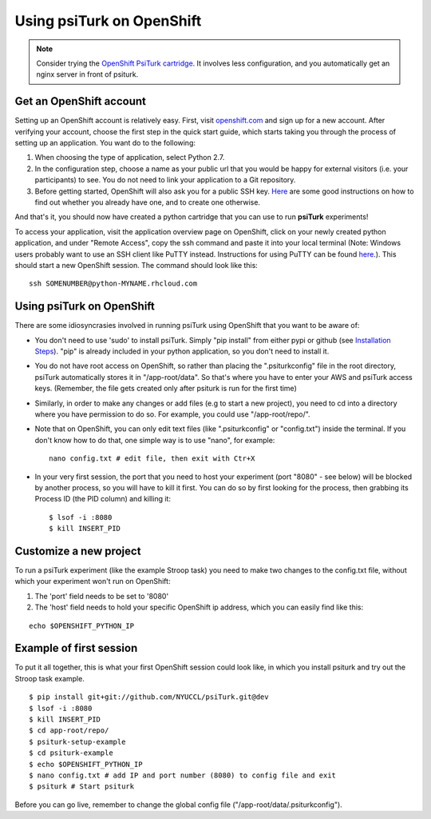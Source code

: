 Using psiTurk on OpenShift
==========================

.. note::

    Consider trying the `OpenShift PsiTurk cartridge <https://github.com/deargle/openshift-psiturk-cartridge>`__. It involves less configuration, and you automatically
    get an nginx server in front of psiturk.

Get an OpenShift account
------------------------

Setting up an OpenShift account is relatively easy. First, visit `openshift.com <https://www.openshift.com>`__ and sign up for a new account. After verifying your account, choose the first step in the quick start guide, which starts taking you through the process of setting up an application. You want do to the following:


1. When choosing the type of application, select Python 2.7.
2. In the configuration step, choose a name as your public url that you would be happy for external visitors (i.e. your participants) to see. You do not need to link your application to a Git repository.
3. Before getting started, OpenShift will also ask you for a public SSH key. `Here <https://help.github.com/articles/generating-ssh-keys>`__ are some good instructions on how to find out whether you already have one, and to create one otherwise.

And that's it, you should now have created a python cartridge that you can use to run **psiTurk** experiments!

To access your application, visit the application overview page on OpenShift, click on your newly created python application, and under "Remote Access", copy the ssh command and paste it into your local terminal (Note: Windows users probably want to use an SSH client like PuTTY instead. Instructions for using PuTTY can be found `here <https://www.openshift.com/developers/install-and-setup-putty-ssh-client-for-windows>`__.). This should start a new OpenShift session. The command should look like this:


::

    ssh SOMENUMBER@python-MYNAME.rhcloud.com


Using psiTurk on OpenShift
--------------------------

There are some idiosyncrasies involved in running psiTurk using OpenShift that you want to be aware of:

* You don't need to use 'sudo' to install psiTurk. Simply "pip install" from either pypi or github (see `Installation Steps <install.html#installation-steps>`__). "pip" is already included in your python application, so you don't need to install it.

* You do not have root access on OpenShift, so rather than placing the ".psiturkconfig" file in the root directory, psiTurk automatically stores it in "/app-root/data". So that's where you have to enter your AWS and psiTurk access keys. (Remember, the file gets created only after psiturk is run for the first time)

* Similarly, in order to make any changes or add files (e.g to start a new project), you need to cd into a directory where you have permission to do so. For example, you could use "/app-root/repo/".

* Note that on OpenShift, you can only edit text files (like ".psiturkconfig" or "config.txt") inside the terminal. If you don't know how to do that, one simple way is to use "nano", for example: ::

    nano config.txt # edit file, then exit with Ctr+X

* In your very first session, the port that you need to host your experiment (port "8080" - see below) will be blocked by another process, so you will have to kill it first. You can do so by first looking for the process, then grabbing its Process ID (the PID column) and killing it: ::

    $ lsof -i :8080
    $ kill INSERT_PID


Customize a new project
-----------------------

To run a psiTurk experiment (like the example Stroop task) you need to make two changes to the config.txt file, without which your experiment won't run on OpenShift:

1. The 'port' field needs to be set to '8080'
2. The 'host' field needs to hold your specific OpenShift ip address, which you can easily find like this:

::

    echo $OPENSHIFT_PYTHON_IP


Example of first session
------------------------

To put it all together, this is what your first OpenShift session could look like, in which you install psiturk and try out the Stroop task example.
::

    $ pip install git+git://github.com/NYUCCL/psiTurk.git@dev
    $ lsof -i :8080
    $ kill INSERT_PID
    $ cd app-root/repo/
    $ psiturk-setup-example
    $ cd psiturk-example
    $ echo $OPENSHIFT_PYTHON_IP
    $ nano config.txt # add IP and port number (8080) to config file and exit
    $ psiturk # Start psiturk

Before you can go live, remember to change the global config file ("/app-root/data/.psiturkconfig").
